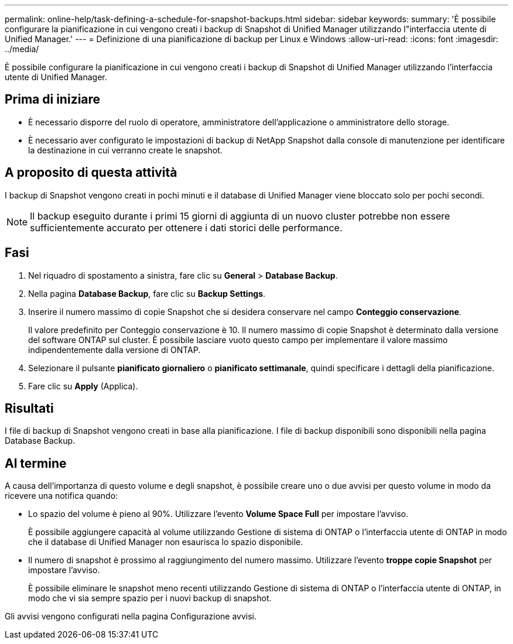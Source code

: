 ---
permalink: online-help/task-defining-a-schedule-for-snapshot-backups.html 
sidebar: sidebar 
keywords:  
summary: 'È possibile configurare la pianificazione in cui vengono creati i backup di Snapshot di Unified Manager utilizzando l"interfaccia utente di Unified Manager.' 
---
= Definizione di una pianificazione di backup per Linux e Windows
:allow-uri-read: 
:icons: font
:imagesdir: ../media/


[role="lead"]
È possibile configurare la pianificazione in cui vengono creati i backup di Snapshot di Unified Manager utilizzando l'interfaccia utente di Unified Manager.



== Prima di iniziare

* È necessario disporre del ruolo di operatore, amministratore dell'applicazione o amministratore dello storage.
* È necessario aver configurato le impostazioni di backup di NetApp Snapshot dalla console di manutenzione per identificare la destinazione in cui verranno create le snapshot.




== A proposito di questa attività

I backup di Snapshot vengono creati in pochi minuti e il database di Unified Manager viene bloccato solo per pochi secondi.

[NOTE]
====
Il backup eseguito durante i primi 15 giorni di aggiunta di un nuovo cluster potrebbe non essere sufficientemente accurato per ottenere i dati storici delle performance.

====


== Fasi

. Nel riquadro di spostamento a sinistra, fare clic su *General* > *Database Backup*.
. Nella pagina *Database Backup*, fare clic su *Backup Settings*.
. Inserire il numero massimo di copie Snapshot che si desidera conservare nel campo *Conteggio conservazione*.
+
Il valore predefinito per Conteggio conservazione è 10. Il numero massimo di copie Snapshot è determinato dalla versione del software ONTAP sul cluster. È possibile lasciare vuoto questo campo per implementare il valore massimo indipendentemente dalla versione di ONTAP.

. Selezionare il pulsante *pianificato giornaliero* o *pianificato settimanale*, quindi specificare i dettagli della pianificazione.
. Fare clic su *Apply* (Applica).




== Risultati

I file di backup di Snapshot vengono creati in base alla pianificazione. I file di backup disponibili sono disponibili nella pagina Database Backup.



== Al termine

A causa dell'importanza di questo volume e degli snapshot, è possibile creare uno o due avvisi per questo volume in modo da ricevere una notifica quando:

* Lo spazio del volume è pieno al 90%. Utilizzare l'evento *Volume Space Full* per impostare l'avviso.
+
È possibile aggiungere capacità al volume utilizzando Gestione di sistema di ONTAP o l'interfaccia utente di ONTAP in modo che il database di Unified Manager non esaurisca lo spazio disponibile.

* Il numero di snapshot è prossimo al raggiungimento del numero massimo. Utilizzare l'evento *troppe copie Snapshot* per impostare l'avviso.
+
È possibile eliminare le snapshot meno recenti utilizzando Gestione di sistema di ONTAP o l'interfaccia utente di ONTAP, in modo che vi sia sempre spazio per i nuovi backup di snapshot.



Gli avvisi vengono configurati nella pagina Configurazione avvisi.
